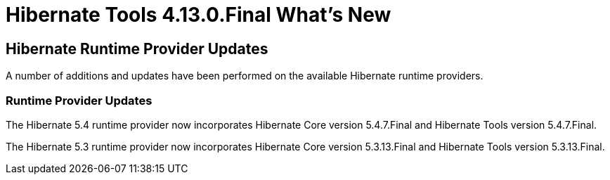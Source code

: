 = Hibernate Tools 4.13.0.Final What's New
:page-layout: whatsnew
:page-component_id: hibernate
:page-component_version: 4.13.0.Final
:page-product_id: jbt_core
:page-product_version: 4.13.0.Final

== Hibernate Runtime Provider Updates

A number of additions and updates have been performed on the available Hibernate runtime  providers.

=== Runtime Provider Updates

The Hibernate 5.4 runtime provider now incorporates Hibernate Core version 5.4.7.Final and Hibernate Tools version 5.4.7.Final.

The Hibernate 5.3 runtime provider now incorporates Hibernate Core version 5.3.13.Final and Hibernate Tools version 5.3.13.Final.


